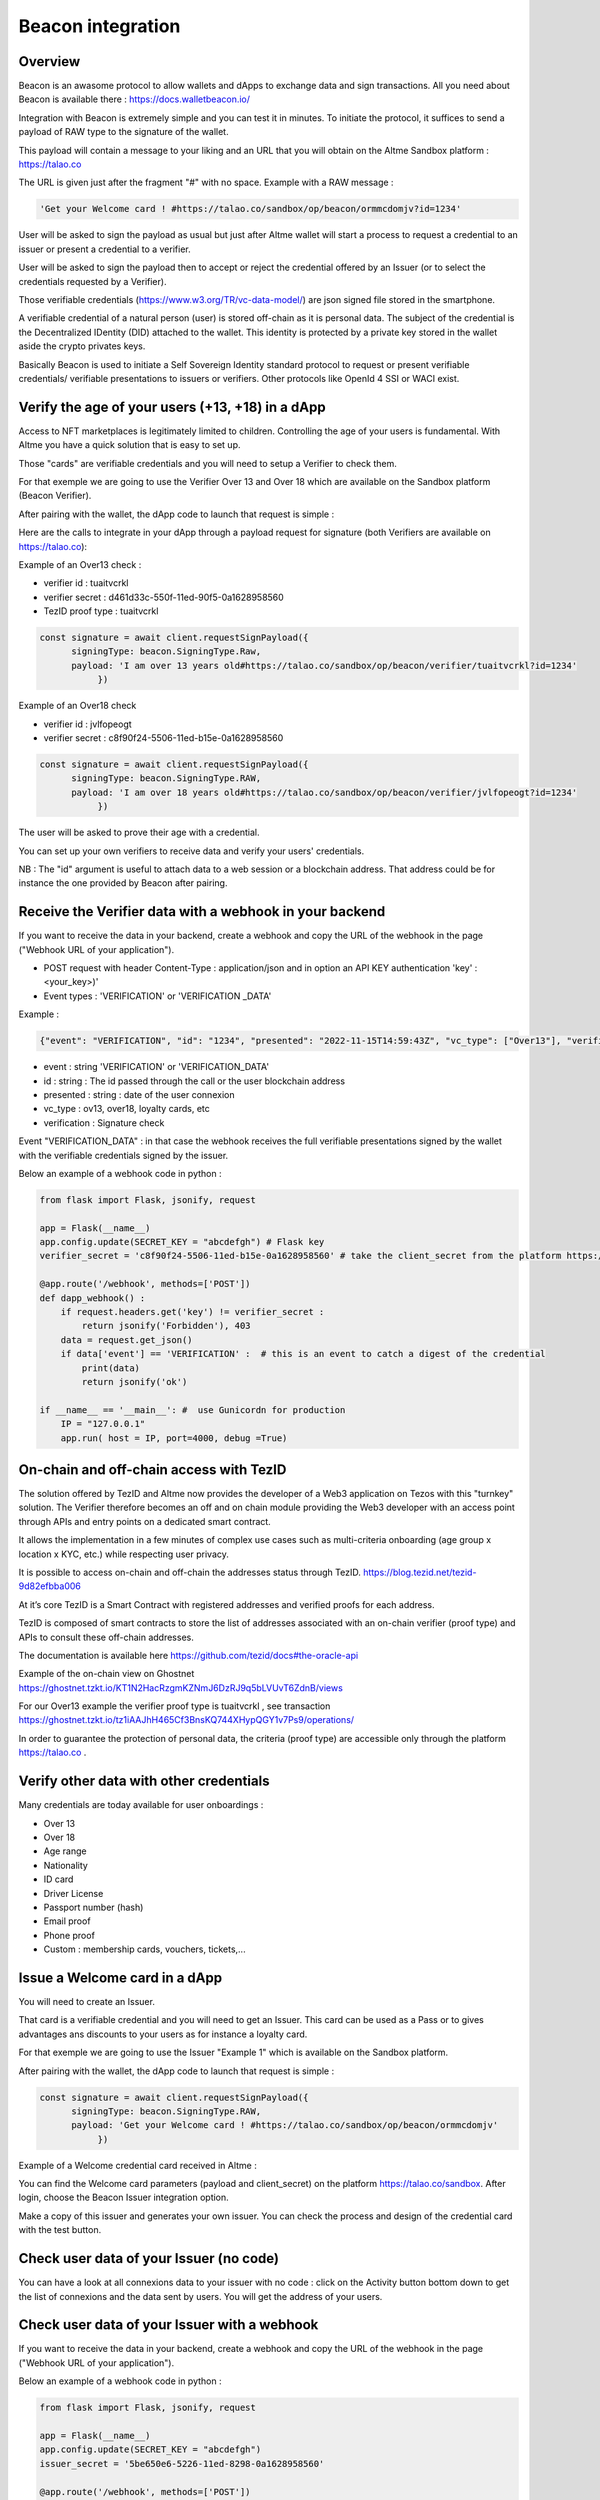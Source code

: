 Beacon integration
==================

Overview
--------

Beacon is an awasome protocol to allow wallets and dApps to exchange data and sign transactions. All you need about Beacon is available there : https://docs.walletbeacon.io/

Integration with Beacon is extremely simple and you can test it in minutes. To initiate the protocol, it suffices to send a payload of RAW type to the signature of the wallet.

This payload will contain a message to your liking and an URL that you will obtain on the Altme Sandbox platform : https://talao.co

The URL is given just after the fragment "#" with no space. Example with a RAW message :

.. code-block:: javascript

    'Get your Welcome card ! #https://talao.co/sandbox/op/beacon/ormmcdomjv?id=1234'
               

User will be asked to sign the payload as usual but just after Altme wallet will start a process to request a credential to an issuer or present a credential to a verifier. 

User will be asked to sign the payload then to accept or reject the credential offered by an Issuer (or to select the credentials requested by a Verifier).

Those verifiable credentials (https://www.w3.org/TR/vc-data-model/) are json signed file stored in the smartphone. 

A verifiable credential of a natural person (user) is stored off-chain as it is personal data. The subject of the credential is the Decentralized IDentity (DID) attached to the wallet.
This identity is protected by a private key stored in the wallet aside the crypto privates keys.

Basically Beacon is used to initiate a Self Sovereign Identity standard protocol to request or present verifiable credentials/ verifiable presentations to issuers or verifiers. Other protocols like OpenId 4 SSI or WACI exist.



Verify the age of your users (+13, +18) in a dApp
-------------------------------------------------


Access to NFT marketplaces is legitimately limited to children. Controlling the age of your users is fundamental. With Altme you have a quick solution that is easy to set up.

Those "cards" are verifiable credentials and you will need to setup a Verifier to check them.

For that exemple we are going to use the Verifier Over 13 and Over 18 which are available on the Sandbox platform (Beacon Verifier).

After pairing with the wallet, the dApp code to launch that request is simple : 


.. image:: over18-13.png



Here are the calls to integrate in your dApp through a payload request for signature (both Verifiers are available on https://talao.co):


Example of an Over13 check   :

* verifier id : tuaitvcrkl 
* verifier secret : d461d33c-550f-11ed-90f5-0a1628958560
* TezID proof type : tuaitvcrkl

.. code-block:: javascript

    const signature = await client.requestSignPayload({
          signingType: beacon.SigningType.Raw,
          payload: 'I am over 13 years old#https://talao.co/sandbox/op/beacon/verifier/tuaitvcrkl?id=1234'
               })


Example of an Over18 check 


* verifier id : jvlfopeogt
* verifier secret : c8f90f24-5506-11ed-b15e-0a1628958560


.. code-block:: javascript

    const signature = await client.requestSignPayload({
          signingType: beacon.SigningType.RAW,
          payload: 'I am over 18 years old#https://talao.co/sandbox/op/beacon/verifier/jvlfopeogt?id=1234'
               })


The user will be asked to prove their age with a credential.

You can set up your own verifiers to receive data and verify your users' credentials.

NB : The "id" argument is useful to attach data to a web session or a blockchain address. That address could be for instance the one provided by Beacon after pairing.  


Receive the Verifier data with a webhook in your backend
--------------------------------------------------------- 

If you want to receive the data in your backend, create a webhook and copy the URL of the webhook in the page ("Webhook URL of your application").  


* POST request with header Content-Type : application/json and in option an API KEY authentication  'key' : <your_key>)' 
* Event types : 'VERIFICATION' or 'VERIFICATION _DATA'


Example :


.. code-block:: javascript 

   {"event": "VERIFICATION", "id": "1234", "presented": "2022-11-15T14:59:43Z", "vc_type": ["Over13"], "verification": true}


* event : string 'VERIFICATION' or 'VERIFICATION_DATA'
* id : string : The id passed through the call or the user blockchain address
* presented : string : date of the user connexion
* vc_type : ov13, over18, loyalty cards, etc
* verification : Signature check


Event "VERIFICATION_DATA" : in that case the webhook receives the full verifiable presentations signed by the wallet with the verifiable credentials signed by the issuer.


Below an example of a webhook code in python :


.. code-block:: python

    from flask import Flask, jsonify, request

    app = Flask(__name__)
    app.config.update(SECRET_KEY = "abcdefgh") # Flask key
    verifier_secret = 'c8f90f24-5506-11ed-b15e-0a1628958560' # take the client_secret from the platform https://talao.co
    
    @app.route('/webhook', methods=['POST'])
    def dapp_webhook() :
        if request.headers.get('key') != verifier_secret :
            return jsonify('Forbidden'), 403
        data = request.get_json()
        if data['event'] == 'VERIFICATION' :  # this is an event to catch a digest of the credential
            print(data)
            return jsonify('ok')
    
    if __name__ == '__main__': #  use Gunicordn for production
        IP = "127.0.0.1"
        app.run( host = IP, port=4000, debug =True)


On-chain and off-chain access with TezID
----------------------------------------

The solution offered by TezID and Altme now provides the developer of a Web3 application on Tezos with this "turnkey" solution.
The Verifier therefore becomes an off and on chain module providing the Web3 developer with an access point through APIs and entry points on a dedicated smart contract.

It allows the implementation in a few minutes of complex use cases such as multi-criteria onboarding (age group x location x KYC, etc.) while respecting user privacy.

It is possible to access on-chain and off-chain the addresses status through TezID. https://blog.tezid.net/tezid-9d82efbba006

At it’s core TezID is a Smart Contract with registered addresses and verified proofs for each address. 

TezID is composed of smart contracts to store the list of addresses associated with an on-chain verifier (proof type) and APIs to consult these off-chain addresses.

The documentation is available here https://github.com/tezid/docs#the-oracle-api

Example of the on-chain view on Ghostnet https://ghostnet.tzkt.io/KT1N2HacRzgmKZNmJ6DzRJ9q5bLVUvT6ZdnB/views

For our Over13 example the verifier proof type is tuaitvcrkl , see transaction  https://ghostnet.tzkt.io/tz1iAAJhH465Cf3BnsKQ744XHypQGY1v7Ps9/operations/

In order to guarantee the protection of personal data, the criteria (proof type) are accessible only through the platform https://talao.co .

Verify other data with other credentials
----------------------------------------

Many credentials are today available for user onboardings :

* Over 13
* Over 18
* Age range
* Nationality
* ID card
* Driver License
* Passport number (hash)
* Email proof
* Phone proof
* Custom : membership cards, vouchers, tickets,...


Issue a Welcome card in a dApp
------------------------------

You will need to create an Issuer.  

That card is a verifiable credential and you will need to get an Issuer. This card can be used as a Pass or to gives advantages ans discounts to your users as for instance a loyalty card.

For that exemple we are going to use the Issuer "Example 1" which is available on the Sandbox platform.

After pairing with the wallet, the dApp code to launch that request is simple : 

.. code-block:: javascript

    const signature = await client.requestSignPayload({
          signingType: beacon.SigningType.RAW,
          payload: 'Get your Welcome card ! #https://talao.co/sandbox/op/beacon/ormmcdomjv'
               })


Example of a Welcome credential card received in Altme :


.. image:: welcome_card.jpg
      :width: 200
    

You can find the Welcome card parameters (payload and client_secret) on the platform https://talao.co/sandbox. After login, choose the Beacon Issuer integration option.

Make a copy of this issuer and generates your own issuer. You can check the process and design of the credential card with the test button.


.. image:: sandbox_2.png

Check user data of your Issuer (no code)
----------------------------------------

You can have a look at all connexions data to your issuer with no code : click on the Activity button bottom down to get the list of connexions and the data sent by users.
You will get the address of your users.

Check user data of your Issuer with a webhook
---------------------------------------------- 

If you want to receive the data in your backend, create a webhook and copy the URL of the webhook in the page ("Webhook URL of your application").

Below an example of a webhook code in python :


.. code-block:: python

    from flask import Flask, jsonify, request

    app = Flask(__name__)
    app.config.update(SECRET_KEY = "abcdefgh")
    issuer_secret = '5be650e6-5226-11ed-8298-0a1628958560'
    
    @app.route('/webhook', methods=['POST'])
    def dapp_webhook() :
        if request.headers.get('key') != issuer_secret :
            return jsonify('Forbidden'), 403
        data = request.get_json()
        if data['event'] == 'ISSUANCE' :
            print(data)
            return jsonify('ok')
    
    if __name__ == '__main__':  # use Gunicorn for production
        IP = "127.0.0.1"
        app.run( host = IP, port=4000, debug =True)


The webhook tests the request against the issuer secret and gets the data transfered by the user as a json strucure with the event 'ISSUANCE'


Under the hood : the process flow of a Beacon Verifier
------------------------------------------------------

This is the most common use case because most web3 applications already have centralized management of their users.
It is likely that the application also keeps track of users' data in its local database for later use of the data (CRM).

Application is client/server with dApp features as SPA

There are 3 protocols that are used in these interactions:

* Wallet -Application: it is the synchronization between a crypto wallet and a dApp. We use Beacon in this example.   
* Wallet - Verifier: this is the protocol that makes it possible to transfer a credential from the wallet to a verifier. We use verifiable presentation request.  
* Verifier - dApp : As the dApp has a local server,  we use an application webhook.  



.. image:: hybrid_onboard_user_with_beacon.png
